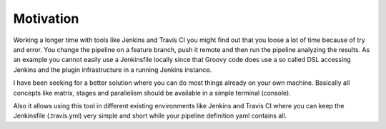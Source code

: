 Motivation
==========

Working a longer time with tools like Jenkins and Travis CI you might find out that
you loose a lot of time because of try and error. You change the pipeline on a
feature branch, push it remote and then run the pipeline analyzing the results.
As an example you cannot easily use a Jenkinsfile locally since that Groovy code
does use a so called DSL accessing Jenkins and the plugin infrastructure in a running 
Jenkins instance.

I have been seeking for a better solution where you can do most things already on
your own machine. Basically all concepts like matrix, stages and parallelism
should be available in a simple terminal (console).

Also it allows using this tool in different existing environments like
Jenkins and Travis CI where you can keep the Jenkinsfile (.travis.yml) very
simple and short while your pipeline definition yaml contains all.

